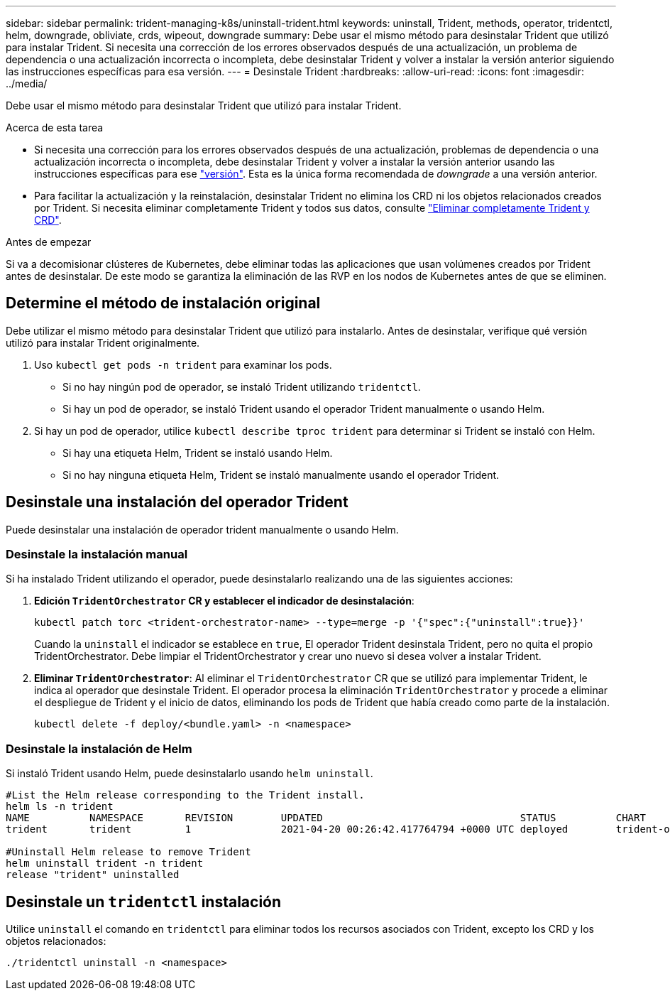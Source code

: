 ---
sidebar: sidebar 
permalink: trident-managing-k8s/uninstall-trident.html 
keywords: uninstall, Trident, methods, operator, tridentctl, helm, downgrade, obliviate, crds, wipeout, downgrade 
summary: Debe usar el mismo método para desinstalar Trident que utilizó para instalar Trident. Si necesita una corrección de los errores observados después de una actualización, un problema de dependencia o una actualización incorrecta o incompleta, debe desinstalar Trident y volver a instalar la versión anterior siguiendo las instrucciones específicas para esa versión. 
---
= Desinstale Trident
:hardbreaks:
:allow-uri-read: 
:icons: font
:imagesdir: ../media/


[role="lead"]
Debe usar el mismo método para desinstalar Trident que utilizó para instalar Trident.

.Acerca de esta tarea
* Si necesita una corrección para los errores observados después de una actualización, problemas de dependencia o una actualización incorrecta o incompleta, debe desinstalar Trident y volver a instalar la versión anterior usando las instrucciones específicas para ese link:../earlier-versions.html["versión"]. Esta es la única forma recomendada de _downgrade_ a una versión anterior.
* Para facilitar la actualización y la reinstalación, desinstalar Trident no elimina los CRD ni los objetos relacionados creados por Trident. Si necesita eliminar completamente Trident y todos sus datos, consulte link:../troubleshooting.html#completely-remove-trident-and-crds["Eliminar completamente Trident y CRD"].


.Antes de empezar
Si va a decomisionar clústeres de Kubernetes, debe eliminar todas las aplicaciones que usan volúmenes creados por Trident antes de desinstalar. De este modo se garantiza la eliminación de las RVP en los nodos de Kubernetes antes de que se eliminen.



== Determine el método de instalación original

Debe utilizar el mismo método para desinstalar Trident que utilizó para instalarlo. Antes de desinstalar, verifique qué versión utilizó para instalar Trident originalmente.

. Uso `kubectl get pods -n trident` para examinar los pods.
+
** Si no hay ningún pod de operador, se instaló Trident utilizando `tridentctl`.
** Si hay un pod de operador, se instaló Trident usando el operador Trident manualmente o usando Helm.


. Si hay un pod de operador, utilice `kubectl describe tproc trident` para determinar si Trident se instaló con Helm.
+
** Si hay una etiqueta Helm, Trident se instaló usando Helm.
** Si no hay ninguna etiqueta Helm, Trident se instaló manualmente usando el operador Trident.






== Desinstale una instalación del operador Trident

Puede desinstalar una instalación de operador trident manualmente o usando Helm.



=== Desinstale la instalación manual

Si ha instalado Trident utilizando el operador, puede desinstalarlo realizando una de las siguientes acciones:

. **Edición `TridentOrchestrator` CR y establecer el indicador de desinstalación**:
+
[listing]
----
kubectl patch torc <trident-orchestrator-name> --type=merge -p '{"spec":{"uninstall":true}}'
----
+
Cuando la `uninstall` el indicador se establece en `true`, El operador Trident desinstala Trident, pero no quita el propio TridentOrchestrator. Debe limpiar el TridentOrchestrator y crear uno nuevo si desea volver a instalar Trident.

. ** Eliminar `TridentOrchestrator`**: Al eliminar el `TridentOrchestrator` CR que se utilizó para implementar Trident, le indica al operador que desinstale Trident. El operador procesa la eliminación `TridentOrchestrator` y procede a eliminar el despliegue de Trident y el inicio de datos, eliminando los pods de Trident que había creado como parte de la instalación.
+
[listing]
----
kubectl delete -f deploy/<bundle.yaml> -n <namespace>
----




=== Desinstale la instalación de Helm

Si instaló Trident usando Helm, puede desinstalarlo usando `helm uninstall`.

[listing]
----
#List the Helm release corresponding to the Trident install.
helm ls -n trident
NAME          NAMESPACE       REVISION        UPDATED                                 STATUS          CHART                           APP VERSION
trident       trident         1               2021-04-20 00:26:42.417764794 +0000 UTC deployed        trident-operator-21.07.1        21.07.1

#Uninstall Helm release to remove Trident
helm uninstall trident -n trident
release "trident" uninstalled
----


== Desinstale un `tridentctl` instalación

Utilice `uninstall` el comando en `tridentctl` para eliminar todos los recursos asociados con Trident, excepto los CRD y los objetos relacionados:

[listing]
----
./tridentctl uninstall -n <namespace>
----